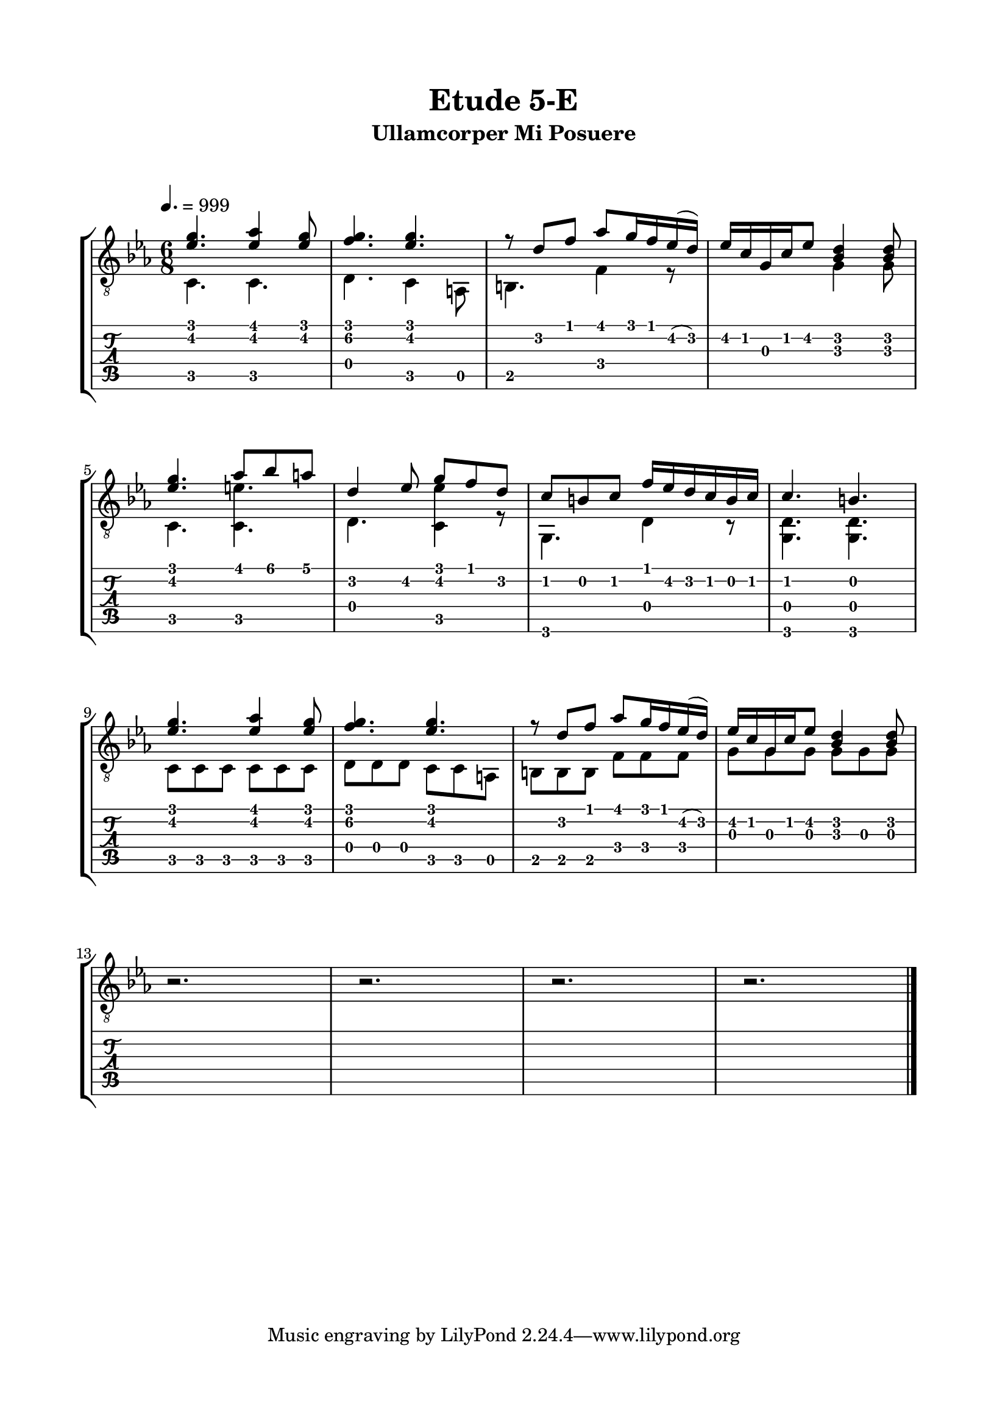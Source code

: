 \version "2.18.2"
\language "english"

\bookpart {
  \tocItem \markup { "   Etude 5-E:  Ullamcorper Mi Posuere" }
  \header {
    title = "Etude 5-E"
    subtitle = "Ullamcorper Mi Posuere"
  }
  \paper {
    top-margin = 0.66\in
    left-margin = 0.75\in
    right-margin = 0.75\in
    bottom-margin = 0.66\in
  
    markup-system-spacing.basic-distance = #20
    system-system-spacing.basic-distance = #17
  }
  \score {
    \layout {
      \omit Voice.StringNumber
      indent = 0.0\cm
    }
    \new StaffGroup <<
      \new Staff {
        \clef "treble_8"
        \time 6/8
        \key c \minor
        \tempo 4. = 999

        << { <ef' g'>4. <ef' af'>4 <ef' g'>8 } \\ { c4. c } >>

        << { <f' g'>4. <ef' g'> } \\ { d4. c4 a,8 } >>

        << { r8 d' f' af' g'16 f' ef'( d') } \\ { b,4. f4 r8 } >>

        << { ef'16 c' g c' ef'8 <bf d'>4 <bf d'>8 } \\ { s4. g4 g8 } >>

        \break

        << { <ef' g'>4. af'8 bf' a' } \\ { c4. <c e'> } >>

        << { d'4 ef'8 g' f' d' } \\ { d4. <c ef'>4 r8 } >>

        << { c'8 b c' f'16 ef' d' c' b c' } \\ { g,4. d4 r8 } >>
        
        << { c'4. b } \\ { <g, d>4. <g, d>4. } >>

        \break

        << { <ef' g'>4. <ef' af'>4 <ef' g'>8 } \\ { c8 c c c c c } >>

        << { <f' g'>4. <ef' g'> } \\ { d8 d d c c a, } >>

        << { r8 d' f' af' g'16 f' ef'( d') } \\ { b,8 b, b, f f f } >>

        << { ef'16 c' g c' ef'8 <bf d'>4 <bf d'>8 } \\ { g8 g g g g g } >>

        \break

        r2.

        r2.

        r2.

        r2.

        \bar "|."
      }
      \new TabStaff {
        \set TabStaff.restrainOpenStrings = ##t
        \time 6/8

        << { <ef' g'>4. <ef' af'>4 <ef' g'>8 } \\ { c4. c } >>

        << { <f' g'>4. <ef' g'> } \\ { d4. c4 a,8 } >>

        << { r8 d' f' af' g'16 f' ef'( d') } \\ { b,4. f4 r8 } >>

        << { ef'16 c' g c' ef'8 <bf d'>4 <bf d'>8 } \\ { s4. g4 g8 } >>

        \break

        << { <ef' g'>4. af'8 bf' a' } \\ { c4. <c e'> } >>

        << { d'4 ef'8 g' f' d' } \\ { d4. <c ef'>4 r8 } >>

        << { c'8 b c' f'16 ef' d' c' b c' } \\ { g,4. d4 r8 } >>
        
        << { c'4. b } \\ { <g, d>4. <g, d>4. } >>

        \break

        << { <ef' g'>4. <ef' af'>4 <ef' g'>8 } \\ { c8 c c c c c } >>

        << { <f' g'>4. <ef' g'> } \\ { d8 d d c c a, } >>

        << { r8 d' f' af' g'16 f' ef'( d') } \\ { b,8 b, b, f f f } >>

        << { ef'16 c' g c' ef'8 <bf d'>4 <bf d'>8 } \\ { g8 g g g g g } >>


        r2.

        r2.

        r2.

        r2.
      }
    >>
  }
}
